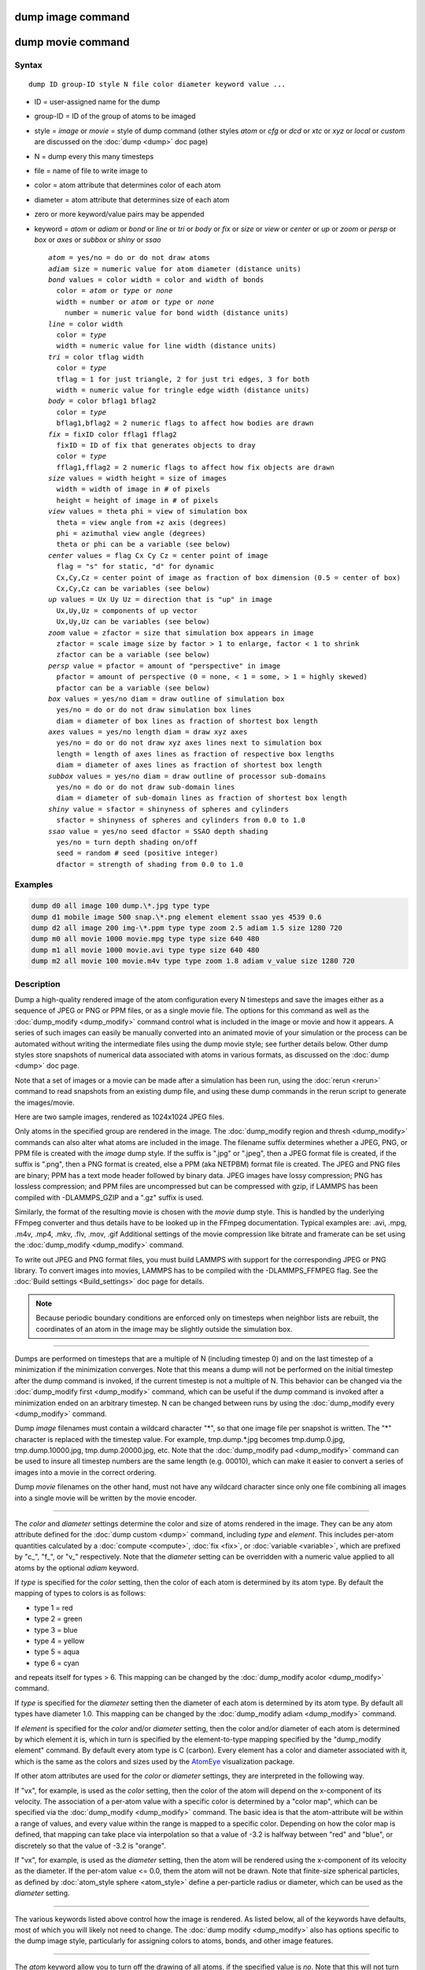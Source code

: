 .. index:: dump image

dump image command
==================

dump movie command
==================

Syntax
""""""

.. parsed-literal::

   dump ID group-ID style N file color diameter keyword value ...

* ID = user-assigned name for the dump
* group-ID = ID of the group of atoms to be imaged
* style = *image* or *movie* = style of dump command (other styles *atom* or *cfg* or *dcd* or *xtc* or *xyz* or *local* or *custom* are discussed on the :doc:`dump <dump>` doc page)
* N = dump every this many timesteps
* file = name of file to write image to
* color = atom attribute that determines color of each atom
* diameter = atom attribute that determines size of each atom
* zero or more keyword/value pairs may be appended
* keyword = *atom* or *adiam* or *bond* or *line* or *tri* or *body* or *fix* or *size* or *view* or *center* or *up* or *zoom* or *persp* or *box* or *axes* or *subbox* or *shiny* or *ssao*

  .. parsed-literal::

       *atom* = yes/no = do or do not draw atoms
       *adiam* size = numeric value for atom diameter (distance units)
       *bond* values = color width = color and width of bonds
         color = *atom* or *type* or *none*
         width = number or *atom* or *type* or *none*
           number = numeric value for bond width (distance units)
       *line* = color width
         color = *type*
         width = numeric value for line width (distance units)
       *tri* = color tflag width
         color = *type*
         tflag = 1 for just triangle, 2 for just tri edges, 3 for both
         width = numeric value for tringle edge width (distance units)
       *body* = color bflag1 bflag2
         color = *type*
         bflag1,bflag2 = 2 numeric flags to affect how bodies are drawn
       *fix* = fixID color fflag1 fflag2
         fixID = ID of fix that generates objects to dray
         color = *type*
         fflag1,fflag2 = 2 numeric flags to affect how fix objects are drawn
       *size* values = width height = size of images
         width = width of image in # of pixels
         height = height of image in # of pixels
       *view* values = theta phi = view of simulation box
         theta = view angle from +z axis (degrees)
         phi = azimuthal view angle (degrees)
         theta or phi can be a variable (see below)
       *center* values = flag Cx Cy Cz = center point of image
         flag = "s" for static, "d" for dynamic
         Cx,Cy,Cz = center point of image as fraction of box dimension (0.5 = center of box)
         Cx,Cy,Cz can be variables (see below)
       *up* values = Ux Uy Uz = direction that is "up" in image
         Ux,Uy,Uz = components of up vector
         Ux,Uy,Uz can be variables (see below)
       *zoom* value = zfactor = size that simulation box appears in image
         zfactor = scale image size by factor > 1 to enlarge, factor < 1 to shrink
         zfactor can be a variable (see below)
       *persp* value = pfactor = amount of "perspective" in image
         pfactor = amount of perspective (0 = none, < 1 = some, > 1 = highly skewed)
         pfactor can be a variable (see below)
       *box* values = yes/no diam = draw outline of simulation box
         yes/no = do or do not draw simulation box lines
         diam = diameter of box lines as fraction of shortest box length
       *axes* values = yes/no length diam = draw xyz axes
         yes/no = do or do not draw xyz axes lines next to simulation box
         length = length of axes lines as fraction of respective box lengths
         diam = diameter of axes lines as fraction of shortest box length
       *subbox* values = yes/no diam = draw outline of processor sub-domains
         yes/no = do or do not draw sub-domain lines
         diam = diameter of sub-domain lines as fraction of shortest box length
       *shiny* value = sfactor = shinyness of spheres and cylinders
         sfactor = shinyness of spheres and cylinders from 0.0 to 1.0
       *ssao* value = yes/no seed dfactor = SSAO depth shading
         yes/no = turn depth shading on/off
         seed = random # seed (positive integer)
         dfactor = strength of shading from 0.0 to 1.0

Examples
""""""""

.. code-block:: LAMMPS

   dump d0 all image 100 dump.\*.jpg type type
   dump d1 mobile image 500 snap.\*.png element element ssao yes 4539 0.6
   dump d2 all image 200 img-\*.ppm type type zoom 2.5 adiam 1.5 size 1280 720
   dump m0 all movie 1000 movie.mpg type type size 640 480
   dump m1 all movie 1000 movie.avi type type size 640 480
   dump m2 all movie 100 movie.m4v type type zoom 1.8 adiam v_value size 1280 720

Description
"""""""""""

Dump a high-quality rendered image of the atom configuration every N
timesteps and save the images either as a sequence of JPEG or PNG or
PPM files, or as a single movie file.  The options for this command as
well as the :doc:`dump_modify <dump_modify>` command control what is
included in the image or movie and how it appears.  A series of such
images can easily be manually converted into an animated movie of your
simulation or the process can be automated without writing the
intermediate files using the dump movie style; see further details
below.  Other dump styles store snapshots of numerical data associated
with atoms in various formats, as discussed on the :doc:`dump <dump>`
doc page.

Note that a set of images or a movie can be made after a simulation
has been run, using the :doc:`rerun <rerun>` command to read snapshots
from an existing dump file, and using these dump commands in the rerun
script to generate the images/movie.

Here are two sample images, rendered as 1024x1024 JPEG files.

.. raw:: html

   Click to see the full-size images:

.. |dump1| image:: JPG/dump1_small.jpg
   :target: JPG/dump1.jpg
   :width: 48%
.. |dump2| image:: JPG/dump2_small.jpg
   :target: JPG/dump2.jpg
   :width: 48%

|dump1|  |dump2|

Only atoms in the specified group are rendered in the image.  The
:doc:`dump_modify region and thresh <dump_modify>` commands can also
alter what atoms are included in the image.
The filename suffix determines whether a JPEG, PNG, or PPM file is
created with the *image* dump style.  If the suffix is ".jpg" or
".jpeg", then a JPEG format file is created, if the suffix is ".png",
then a PNG format is created, else a PPM (aka NETPBM) format file is
created.  The JPEG and PNG files are binary; PPM has a text mode
header followed by binary data. JPEG images have lossy compression;
PNG has lossless compression; and PPM files are uncompressed but can
be compressed with gzip, if LAMMPS has been compiled with
-DLAMMPS\_GZIP and a ".gz" suffix is used.

Similarly, the format of the resulting movie is chosen with the
*movie* dump style. This is handled by the underlying FFmpeg converter
and thus details have to be looked up in the FFmpeg documentation.
Typical examples are: .avi, .mpg, .m4v, .mp4, .mkv, .flv, .mov, .gif
Additional settings of the movie compression like bitrate and
framerate can be set using the :doc:`dump_modify <dump_modify>` command.

To write out JPEG and PNG format files, you must build LAMMPS with
support for the corresponding JPEG or PNG library. To convert images
into movies, LAMMPS has to be compiled with the -DLAMMPS\_FFMPEG
flag. See the :doc:`Build settings <Build_settings>` doc page for
details.

.. note::

   Because periodic boundary conditions are enforced only on
   timesteps when neighbor lists are rebuilt, the coordinates of an atom
   in the image may be slightly outside the simulation box.

----------

Dumps are performed on timesteps that are a multiple of N (including
timestep 0) and on the last timestep of a minimization if the
minimization converges.  Note that this means a dump will not be
performed on the initial timestep after the dump command is invoked,
if the current timestep is not a multiple of N.  This behavior can be
changed via the :doc:`dump_modify first <dump_modify>` command, which
can be useful if the dump command is invoked after a minimization
ended on an arbitrary timestep.  N can be changed between runs by
using the :doc:`dump_modify every <dump_modify>` command.

Dump *image* filenames must contain a wildcard character "\*", so that
one image file per snapshot is written.  The "\*" character is replaced
with the timestep value.  For example, tmp.dump.\*.jpg becomes
tmp.dump.0.jpg, tmp.dump.10000.jpg, tmp.dump.20000.jpg, etc.  Note
that the :doc:`dump_modify pad <dump_modify>` command can be used to
insure all timestep numbers are the same length (e.g. 00010), which
can make it easier to convert a series of images into a movie in the
correct ordering.

Dump *movie* filenames on the other hand, must not have any wildcard
character since only one file combining all images into a single
movie will be written by the movie encoder.

----------

The *color* and *diameter* settings determine the color and size of
atoms rendered in the image.  They can be any atom attribute defined
for the :doc:`dump custom <dump>` command, including *type* and
*element*\ .  This includes per-atom quantities calculated by a
:doc:`compute <compute>`, :doc:`fix <fix>`, or :doc:`variable <variable>`,
which are prefixed by "c\_", "f\_", or "v\_" respectively.  Note that the
*diameter* setting can be overridden with a numeric value applied to
all atoms by the optional *adiam* keyword.

If *type* is specified for the *color* setting, then the color of each
atom is determined by its atom type.  By default the mapping of types
to colors is as follows:

* type 1 = red
* type 2 = green
* type 3 = blue
* type 4 = yellow
* type 5 = aqua
* type 6 = cyan

and repeats itself for types > 6.  This mapping can be changed by the
:doc:`dump_modify acolor <dump_modify>` command.

If *type* is specified for the *diameter* setting then the diameter of
each atom is determined by its atom type.  By default all types have
diameter 1.0.  This mapping can be changed by the :doc:`dump_modify adiam <dump_modify>` command.

If *element* is specified for the *color* and/or *diameter* setting,
then the color and/or diameter of each atom is determined by which
element it is, which in turn is specified by the element-to-type
mapping specified by the "dump\_modify element" command.  By default
every atom type is C (carbon).  Every element has a color and diameter
associated with it, which is the same as the colors and sizes used by
the `AtomEye <atomeye_>`_ visualization package.

.. _atomeye: http://li.mit.edu/Archive/Graphics/A/

If other atom attributes are used for the *color* or *diameter*
settings, they are interpreted in the following way.

If "vx", for example, is used as the *color* setting, then the color
of the atom will depend on the x-component of its velocity.  The
association of a per-atom value with a specific color is determined by
a "color map", which can be specified via the
:doc:`dump_modify <dump_modify>` command.  The basic idea is that the
atom-attribute will be within a range of values, and every value
within the range is mapped to a specific color.  Depending on how the
color map is defined, that mapping can take place via interpolation so
that a value of -3.2 is halfway between "red" and "blue", or
discretely so that the value of -3.2 is "orange".

If "vx", for example, is used as the *diameter* setting, then the atom
will be rendered using the x-component of its velocity as the
diameter.  If the per-atom value <= 0.0, them the atom will not be
drawn.  Note that finite-size spherical particles, as defined by
:doc:`atom_style sphere <atom_style>` define a per-particle radius or
diameter, which can be used as the *diameter* setting.

----------

The various keywords listed above control how the image is rendered.
As listed below, all of the keywords have defaults, most of which you
will likely not need to change.  The :doc:`dump modify <dump_modify>`
also has options specific to the dump image style, particularly for
assigning colors to atoms, bonds, and other image features.

----------

The *atom* keyword allow you to turn off the drawing of all atoms, if
the specified value is *no*\ .  Note that this will not turn off the
drawing of particles that are represented as lines, triangles, or
bodies, as discussed below.  These particles can be drawn separately
if the *line*\ , *tri*\ , or *body* keywords are used.

The *adiam* keyword allows you to override the *diameter* setting to
set a single numeric *size*\ .  All atoms will be drawn with that
diameter, e.g. 1.5, which is in whatever distance :doc:`units <units>`
the input script defines, e.g. Angstroms.

----------

The *bond* keyword allows to you to alter how bonds are drawn.  A bond
is only drawn if both atoms in the bond are being drawn due to being
in the specified group and due to other selection criteria
(e.g. region, threshold settings of the
:doc:`dump_modify <dump_modify>` command).  By default, bonds are drawn
if they are defined in the input data file as read by the
:doc:`read_data <read_data>` command.  Using *none* for both the bond
*color* and *width* value will turn off the drawing of all bonds.

If *atom* is specified for the bond *color* value, then each bond is
drawn in 2 halves, with the color of each half being the color of the
atom at that end of the bond.

If *type* is specified for the *color* value, then the color of each
bond is determined by its bond type.  By default the mapping of bond
types to colors is as follows:

* type 1 = red
* type 2 = green
* type 3 = blue
* type 4 = yellow
* type 5 = aqua
* type 6 = cyan

and repeats itself for bond types > 6.  This mapping can be changed by
the :doc:`dump_modify bcolor <dump_modify>` command.

The bond *width* value can be a numeric value or *atom* or *type* (or
*none* as indicated above).

If a numeric value is specified, then all bonds will be drawn as
cylinders with that diameter, e.g. 1.0, which is in whatever distance
:doc:`units <units>` the input script defines, e.g. Angstroms.

If *atom* is specified for the *width* value, then each bond
will be drawn with a width corresponding to the minimum diameter
of the 2 atoms in the bond.

If *type* is specified for the *width* value then the diameter of each
bond is determined by its bond type.  By default all types have
diameter 0.5.  This mapping can be changed by the :doc:`dump_modify bdiam <dump_modify>` command.

----------

The *line* keyword can be used when :doc:`atom_style line <atom_style>`
is used to define particles as line segments, and will draw them as
lines.  If this keyword is not used, such particles will be drawn as
spheres, the same as if they were regular atoms.  The only setting
currently allowed for the *color* value is *type*\ , which will color
the lines according to the atom type of the particle.  By default the
mapping of types to colors is as follows:

* type 1 = red
* type 2 = green
* type 3 = blue
* type 4 = yellow
* type 5 = aqua
* type 6 = cyan

and repeats itself for types > 6.  There is not yet an option to
change this via the :doc:`dump_modify <dump_modify>` command.

The line *width* can only be a numeric value, which specifies that all
lines will be drawn as cylinders with that diameter, e.g. 1.0, which
is in whatever distance :doc:`units <units>` the input script defines,
e.g. Angstroms.

----------

The *tri* keyword can be used when :doc:`atom_style tri <atom_style>` is
used to define particles as triangles, and will draw them as triangles
or edges (3 lines) or both, depending on the setting for *tflag*\ .  If
edges are drawn, the *width* setting determines the diameters of the
line segments.  If this keyword is not used, triangle particles will
be drawn as spheres, the same as if they were regular atoms.  The only
setting currently allowed for the *color* value is *type*\ , which will
color the triangles according to the atom type of the particle.  By
default the mapping of types to colors is as follows:

* type 1 = red
* type 2 = green
* type 3 = blue
* type 4 = yellow
* type 5 = aqua
* type 6 = cyan

and repeats itself for types > 6.  There is not yet an option to
change this via the :doc:`dump_modify <dump_modify>` command.

----------

The *body* keyword can be used when :doc:`atom_style body <atom_style>`
is used to define body particles with internal state
(e.g. sub-particles), and will drawn them in a manner specific to the
body style.  If this keyword is not used, such particles will be drawn
as spheres, the same as if they were regular atoms.

The :doc:`Howto body <Howto_body>` doc page describes the body styles
LAMMPS currently supports, and provides more details as to the kind of
body particles they represent and how they are drawn by this dump
image command.  For all the body styles, individual atoms can be
either a body particle or a usual point (non-body) particle.  Non-body
particles will be drawn the same way they would be as a regular atom.
The *bflag1* and *bflag2* settings are numerical values which are
passed to the body style to affect how the drawing of a body particle
is done.  See the :doc:`Howto body <Howto_body>` doc page for a
description of what these parameters mean for each body style.

The only setting currently allowed for the *color* value is *type*\ ,
which will color the body particles according to the atom type of the
particle.  By default the mapping of types to colors is as follows:

* type 1 = red
* type 2 = green
* type 3 = blue
* type 4 = yellow
* type 5 = aqua
* type 6 = cyan

and repeats itself for types > 6.  There is not yet an option to
change this via the :doc:`dump_modify <dump_modify>` command.

----------

The *fix* keyword can be used with a :doc:`fix <fix>` that produces
objects to be drawn.

The *fflag1* and *fflag2* settings are numerical values which are
passed to the fix to affect how the drawing of its objects is done.
See the individual fix doc page for a description of what these
parameters mean for a particular fix.

The only setting currently allowed for the *color* value is *type*\ ,
which will color the fix objects according to their type.  By default
the mapping of types to colors is as follows:

* type 1 = red
* type 2 = green
* type 3 = blue
* type 4 = yellow
* type 5 = aqua
* type 6 = cyan

and repeats itself for types > 6.  There is not yet an option to
change this via the :doc:`dump_modify <dump_modify>` command.

----------

The *size* keyword sets the width and height of the created images,
i.e. the number of pixels in each direction.

----------

The *view*\ , *center*\ , *up*\ , *zoom*\ , and *persp* values determine how
3d simulation space is mapped to the 2d plane of the image.  Basically
they control how the simulation box appears in the image.

All of the *view*\ , *center*\ , *up*\ , *zoom*\ , and *persp* values can be
specified as numeric quantities, whose meaning is explained below.
Any of them can also be specified as an :doc:`equal-style variable <variable>`, by using v\_name as the value, where "name" is
the variable name.  In this case the variable will be evaluated on the
timestep each image is created to create a new value.  If the
equal-style variable is time-dependent, this is a means of changing
the way the simulation box appears from image to image, effectively
doing a pan or fly-by view of your simulation.

The *view* keyword determines the viewpoint from which the simulation
box is viewed, looking towards the *center* point.  The *theta* value
is the vertical angle from the +z axis, and must be an angle from 0 to
180 degrees.  The *phi* value is an azimuthal angle around the z axis
and can be positive or negative.  A value of 0.0 is a view along the
+x axis, towards the *center* point.  If *theta* or *phi* are
specified via variables, then the variable values should be in
degrees.

The *center* keyword determines the point in simulation space that
will be at the center of the image.  *Cx*\ , *Cy*\ , and *Cz* are
specified as fractions of the box dimensions, so that (0.5,0.5,0.5) is
the center of the simulation box.  These values do not have to be
between 0.0 and 1.0, if you want the simulation box to be offset from
the center of the image.  Note, however, that if you choose strange
values for *Cx*\ , *Cy*\ , or *Cz* you may get a blank image.  Internally,
*Cx*\ , *Cy*\ , and *Cz* are converted into a point in simulation space.
If *flag* is set to "s" for static, then this conversion is done once,
at the time the dump command is issued.  If *flag* is set to "d" for
dynamic then the conversion is performed every time a new image is
created.  If the box size or shape is changing, this will adjust the
center point in simulation space.

The *up* keyword determines what direction in simulation space will be
"up" in the image.  Internally it is stored as a vector that is in the
plane perpendicular to the view vector implied by the *theta* and
*pni* values, and which is also in the plane defined by the view
vector and user-specified up vector.  Thus this internal vector is
computed from the user-specified *up* vector as

.. parsed-literal::

   up_internal = view cross (up cross view)

This means the only restriction on the specified *up* vector is that
it cannot be parallel to the *view* vector, implied by the *theta* and
*phi* values.

The *zoom* keyword scales the size of the simulation box as it appears
in the image.  The default *zfactor* value of 1 should display an
image mostly filled by the atoms in the simulation box.  A *zfactor* >
1 will make the simulation box larger; a *zfactor* < 1 will make it
smaller.  *Zfactor* must be a value > 0.0.

The *persp* keyword determines how much depth perspective is present
in the image.  Depth perspective makes lines that are parallel in
simulation space appear non-parallel in the image.  A *pfactor* value
of 0.0 means that parallel lines will meet at infinity (1.0/pfactor),
which is an orthographic rendering with no perspective.  A *pfactor*
value between 0.0 and 1.0 will introduce more perspective.  A *pfactor*
value > 1 will create a highly skewed image with a large amount of
perspective.

.. note::

   The *persp* keyword is not yet supported as an option.

----------

The *box* keyword determines if and how the simulation box boundaries
are rendered as thin cylinders in the image.  If *no* is set, then the
box boundaries are not drawn and the *diam* setting is ignored.  If
*yes* is set, the 12 edges of the box are drawn, with a diameter that
is a fraction of the shortest box length in x,y,z (for 3d) or x,y (for
2d).  The color of the box boundaries can be set with the :doc:`dump_modify boxcolor <dump_modify>` command.

The *axes* keyword determines if and how the coordinate axes are
rendered as thin cylinders in the image.  If *no* is set, then the
axes are not drawn and the *length* and *diam* settings are ignored.
If *yes* is set, 3 thin cylinders are drawn to represent the x,y,z
axes in colors red,green,blue.  The origin of these cylinders will be
offset from the lower left corner of the box by 10%.  The *length*
setting determines how long the cylinders will be as a fraction of the
respective box lengths.  The *diam* setting determines their thickness
as a fraction of the shortest box length in x,y,z (for 3d) or x,y (for
2d).

The *subbox* keyword determines if and how processor sub-domain
boundaries are rendered as thin cylinders in the image.  If *no* is
set (default), then the sub-domain boundaries are not drawn and the
*diam* setting is ignored.  If *yes* is set, the 12 edges of each
processor sub-domain are drawn, with a diameter that is a fraction of
the shortest box length in x,y,z (for 3d) or x,y (for 2d).  The color
of the sub-domain boundaries can be set with the :doc:`dump_modify boxcolor <dump_modify>` command.

----------

The *shiny* keyword determines how shiny the objects rendered in the
image will appear.  The *sfactor* value must be a value 0.0 <=
*sfactor* <= 1.0, where *sfactor* = 1 is a highly reflective surface
and *sfactor* = 0 is a rough non-shiny surface.

The *ssao* keyword turns on/off a screen space ambient occlusion
(SSAO) model for depth shading.  If *yes* is set, then atoms further
away from the viewer are darkened via a randomized process, which is
perceived as depth.  The calculation of this effect can increase the
cost of computing the image by roughly 2x.  The strength of the effect
can be scaled by the *dfactor* parameter.  If *no* is set, no depth
shading is performed.

----------

A series of JPEG, PNG, or PPM images can be converted into a movie
file and then played as a movie using commonly available tools. Using
dump style *movie* automates this step and avoids the intermediate
step of writing (many) image snapshot file. But LAMMPS has to be
compiled with -DLAMMPS\_FFMPEG and an FFmpeg executable have to be
installed.

To manually convert JPEG, PNG or PPM files into an animated GIF or
MPEG or other movie file you can use:

* a) Use the ImageMagick convert program.

  .. code-block:: bash

     % convert *.jpg foo.gif
     % convert -loop 1 *.ppm foo.mpg

  Animated GIF files from ImageMagick are not optimized. You can use
  a program like gifsicle to optimize and thus massively shrink them.
  MPEG files created by ImageMagick are in MPEG-1 format with a rather
  inefficient compression and low quality compared to more modern
  compression styles like MPEG-4, H.264, VP8, VP9, H.265 and so on.

* b) Use QuickTime.

  Select "Open Image Sequence" under the File menu Load the images into
  QuickTime to animate them Select "Export" under the File menu Save the
  movie as a QuickTime movie (\*.mov) or in another format.  QuickTime
  can generate very high quality and efficiently compressed movie
  files. Some of the supported formats require to buy a license and some
  are not readable on all platforms until specific runtime libraries are
  installed.

* c) Use FFmpeg

  FFmpeg is a command line tool that is available on many platforms and
  allows extremely flexible encoding and decoding of movies.

  .. code-block:: bash

     cat snap.*.jpg | ffmpeg -y -f image2pipe -c:v mjpeg -i - -b:v 2000k movie.m4v
     cat snap.*.ppm | ffmpeg -y -f image2pipe -c:v ppm -i - -b:v 2400k movie.avi

  Front ends for FFmpeg exist for multiple platforms. For more
  information see the `FFmpeg homepage <http://www.ffmpeg.org/>`_

----------

Play the movie:

* a) Use your browser to view an animated GIF movie.

  Select "Open File" under the File menu
  Load the animated GIF file

* b) Use the freely available mplayer or ffplay tool to view a
  movie. Both are available for multiple OSes and support a large
  variety of file formats and decoders.

  .. code-block:: bash

     % mplayer foo.mpg
     % ffplay bar.avi

* c) Use the `Pizza.py <https://pizza.sandia.gov>`_
  `animate tool <https://pizza.sandia.gov/doc/animate.html>`_,
  which works directly on a series of image files.

  .. code-block:: python

     a = animate("foo*.jpg")

* d) QuickTime and other Windows- or MacOS-based media players can
  obviously play movie files directly. Similarly for corresponding tools
  bundled with Linux desktop environments.  However, due to licensing
  issues with some file formats, the formats may require installing
  additional libraries, purchasing a license, or may not be
  supported.

----------

See the :doc:`Modify <Modify>` doc page for information on how to add
new compute and fix styles to LAMMPS to calculate per-atom quantities
which could then be output into dump files.

----------

Restrictions
""""""""""""

To write JPEG images, you must use the -DLAMMPS\_JPEG switch when
building LAMMPS and link with a JPEG library. To write PNG images, you
must use the -DLAMMPS\_PNG switch when building LAMMPS and link with a
PNG library.

To write *movie* dumps, you must use the -DLAMMPS\_FFMPEG switch when
building LAMMPS and have the FFmpeg executable available on the
machine where LAMMPS is being run.  Typically it's name is lowercase,
i.e. ffmpeg.

See the :doc:`Build settings <Build_settings>` doc page for details.

Note that since FFmpeg is run as an external program via a pipe,
LAMMPS has limited control over its execution and no knowledge about
errors and warnings printed by it. Those warnings and error messages
will be printed to the screen only. Due to the way image data is
communicated to FFmpeg, it will often print the message

.. parsed-literal::

   pipe:: Input/output error

which can be safely ignored. Other warnings
and errors have to be addressed according to the FFmpeg documentation.
One known issue is that certain movie file formats (e.g. MPEG level 1
and 2 format streams) have video bandwidth limits that can be crossed
when rendering too large of image sizes. Typical warnings look like
this:

.. parsed-literal::

   [mpeg @ 0x98b5e0] packet too large, ignoring buffer limits to mux it
   [mpeg @ 0x98b5e0] buffer underflow st=0 bufi=281407 size=285018
   [mpeg @ 0x98b5e0] buffer underflow st=0 bufi=283448 size=285018

In this case it is recommended to either reduce the size of the image
or encode in a different format that is also supported by your copy of
FFmpeg, and which does not have this limitation (e.g. .avi, .mkv,
mp4).

Related commands
""""""""""""""""

:doc:`dump <dump>`, :doc:`dump_modify <dump_modify>`, :doc:`undump <undump>`

Default
"""""""

The defaults for the keywords are as follows:

* adiam = not specified (use diameter setting)
* atom = yes
* bond = none none (if no bonds in system)
* bond = atom 0.5 (if bonds in system)
* size = 512 512
* view = 60 30 (for 3d)
* view = 0 0 (for 2d)
* center = s 0.5 0.5 0.5
* up = 0 0 1 (for 3d)
* up = 0 1 0 (for 2d)
* zoom = 1.0
* persp = 0.0
* box = yes 0.02
* axes = no 0.0 0.0
* subbox no 0.0
* shiny = 1.0
* ssao = no
